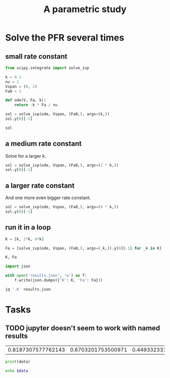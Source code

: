 #+title: A parametric study



#+attr_org: :width 800
[[./screenshots/date-13-06-2024-time-08-18-40.png]]



#+attr_org: :width 800
[[./screenshots/date-13-06-2024-time-09-02-38.png]]
* Solve the PFR several times

** small rate constant

#+BEGIN_SRC jupyter-python
from scipy.integrate import solve_ivp

k = 0.1
nu = 1
Vspan = (0, 2)
Fa0 = 1

def ode(V, Fa, k):
    return -k * Fa / nu

sol = solve_ivp(ode, Vspan, (Fa0,), args=(k,))
sol.y[0][-1]
#+END_SRC

#+RESULTS:
: 0.8187307577762143

#+BEGIN_SRC jupyter-python
sol
#+END_SRC

#+RESULTS:
#+begin_example
  message: The solver successfully reached the end of the integration interval.
  success: True
   status: 0
        t: [ 0.000e+00  1.585e-01  1.744e+00  2.000e+00]
        y: [[ 1.000e+00  9.843e-01  8.400e-01  8.187e-01]]
      sol: None
 t_events: None
 y_events: None
     nfev: 20
     njev: 0
      nlu: 0
#+end_example

** a medium rate constant

Solve for a larger k.

#+BEGIN_SRC jupyter-python
sol = solve_ivp(ode, Vspan, (Fa0,), args=(2 * k,))
sol.y[0][-1]
#+END_SRC

#+RESULTS:
: 0.6703201753500971

** a larger rate constant

And one more even bigger rate constant.

#+BEGIN_SRC jupyter-python
sol = solve_ivp(ode, Vspan, (Fa0,), args=(4 * k,))
sol.y[0][-1]
#+END_SRC

#+RESULTS:
: 0.4493323314834313

** run it in a loop


#+BEGIN_SRC jupyter-python
K = [k, 2*k, 4*k]

Fa = [solve_ivp(ode, Vspan, (Fa0,), args=(_k,)).y[0][-1] for _k in K]

K, Fa
#+END_SRC



#+RESULTS:
|                0.1 |                0.2 |                0.4 |
| 0.8187307577762143 | 0.6703201753500971 | 0.4493323314834313 |

#+BEGIN_SRC jupyter-python
import json

with open('results.json', 'w') as f:
    f.write(json.dumps({'K': K, 'Fa': Fa}))
#+END_SRC

#+RESULTS:


#+BEGIN_SRC sh
jq '.K' results.json 
#+END_SRC

#+RESULTS:
| [    |
| 0.1, |
| 0.2, |
| 0.4  |
| ]    |

* Tasks

** TODO jupyter doesn't seem to work with named results

#+RESULTS: results
| 0.8187307577762143 | 0.6703201753500971 | 0.4493323314834313 |

#+BEGIN_SRC python :var data=results :results output
print(data)
#+END_SRC

#+RESULTS:
: []

#+BEGIN_SRC sh 
echo $data
#+END_SRC
